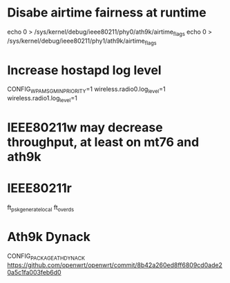 * Disabe airtime fairness at runtime

echo 0 > /sys/kernel/debug/ieee80211/phy0/ath9k/airtime_flags
echo 0 > /sys/kernel/debug/ieee80211/phy1/ath9k/airtime_flags

* Increase hostapd log level
CONFIG_WPA_MSG_MIN_PRIORITY=1
wireless.radio0.log_level=1
wireless.radio1.log_level=1

* IEEE80211w may decrease throughput, at least on mt76 and ath9k

* IEEE80211r
ft_psk_generate_local
ft_over_ds

* Ath9k Dynack
CONFIG_PACKAGE_ATH_DYNACK
https://github.com/openwrt/openwrt/commit/8b42a260ed8ff6809cd0ade20a5c1fa003feb6d0
